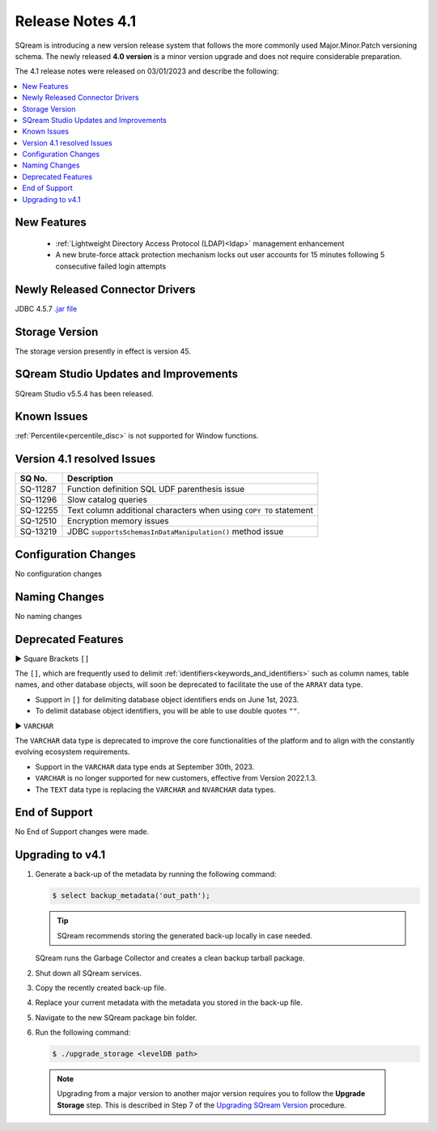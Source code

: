 .. _4.1:

*****************
Release Notes 4.1
*****************

SQream is introducing a new version release system that follows the more commonly used Major.Minor.Patch versioning schema. The newly released **4.0 version** is a minor version upgrade and does not require considerable preparation.

The 4.1 release notes were released on 03/01/2023 and describe the following:

.. contents:: 
   :local:
   :depth: 1      

New Features
------------

 * :ref:`Lightweight Directory Access Protocol (LDAP)<ldap>` management enhancement
	
 * A new brute-force attack protection mechanism locks out user accounts for 15 minutes following 5 consecutive failed login attempts
 
Newly Released Connector Drivers
--------------------------------

JDBC 4.5.7 `.jar file <https://sq-ftp-public.s3.amazonaws.com/sqream-jdbc-4.5.7.jar>`_ 
 
Storage Version
---------------

The storage version presently in effect is version 45.
 
SQream Studio Updates and Improvements
--------------------------------------

SQream Studio v5.5.4 has been released. 

Known Issues
------------

:ref:`Percentile<percentile_disc>` is not supported for Window functions.


Version 4.1 resolved Issues
---------------------------

+------------------------+------------------------------------------------------------------------------------------+
|  **SQ No.**            | **Description**                                                                          |
+========================+==========================================================================================+
| SQ-11287               | Function definition SQL UDF parenthesis issue                                            |
+------------------------+------------------------------------------------------------------------------------------+
| SQ-11296               | Slow catalog queries                                                                     |
+------------------------+------------------------------------------------------------------------------------------+
| SQ-12255               | Text column additional characters when using ``COPY TO`` statement                       |
+------------------------+------------------------------------------------------------------------------------------+
| SQ-12510               | Encryption memory issues                                                                 |
+------------------------+------------------------------------------------------------------------------------------+
| SQ-13219               | JDBC ``supportsSchemasInDataManipulation()`` method issue                                |
+------------------------+------------------------------------------------------------------------------------------+

Configuration Changes
---------------------

No configuration changes


Naming Changes
--------------
No naming changes


Deprecated Features
-------------------

► Square Brackets ``[]``

The ``[]``, which are frequently used to delimit :ref:`identifiers<keywords_and_identifiers>` such as column names, table names, and other database objects, will soon be deprecated to facilitate the use of the ``ARRAY`` data type.

* Support in ``[]`` for delimiting database object identifiers ends on June 1st, 2023.

* To delimit database object identifiers, you will be able to use double quotes ``""``.


► ``VARCHAR``

The ``VARCHAR`` data type is deprecated to improve the core functionalities of the platform and to align with the constantly evolving ecosystem requirements.

* Support in the ``VARCHAR`` data type ends at September 30th, 2023.

* ``VARCHAR`` is no longer supported for new customers, effective from Version 2022.1.3.  

* The ``TEXT`` data type is replacing the ``VARCHAR`` and ``NVARCHAR`` data types.




End of Support
--------------

No End of Support changes were made.

Upgrading to v4.1
-----------------

1. Generate a back-up of the metadata by running the following command:

   .. code-block:: console

      $ select backup_metadata('out_path');
	  
   .. tip:: SQream recommends storing the generated back-up locally in case needed.
   
   SQream runs the Garbage Collector and creates a clean backup tarball package.
   
2. Shut down all SQream services.

3. Copy the recently created back-up file.

4. Replace your current metadata with the metadata you stored in the back-up file.

5. Navigate to the new SQream package bin folder.

6. Run the following command:

   .. code-block:: console

      $ ./upgrade_storage <levelDB path>

  .. note:: Upgrading from a major version to another major version requires you to follow the **Upgrade Storage** step. This is described in Step 7 of the `Upgrading SQream Version <../installation_guides/installing_sqream_with_binary.html#upgrading-sqream-version>`_ procedure.
  

